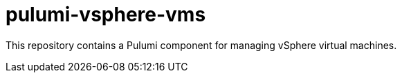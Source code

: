 = pulumi-vsphere-vms

This repository contains a Pulumi component for managing vSphere virtual machines.
